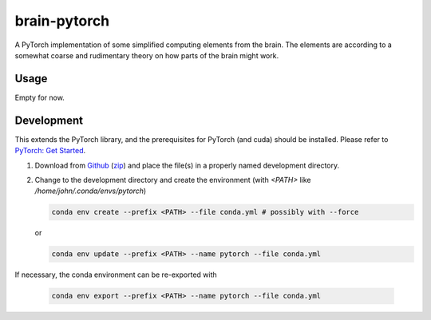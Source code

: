 brain-pytorch
=============

|GPLv2 license| |Python v3.7| |Stability Experimental| |GitHub issues| |Documentation Status|

A PyTorch implementation of some simplified computing elements from the brain. The elements are according to a somewhat coarse and rudimentary theory on how parts of the brain might work.

.. |GPLv2 license| image:: https://img.shields.io/badge/license-GPL2.0-green?style=for-the-badge
   :target: https://github.com/jeblad/brain-pytorch/blob/master/LICENSE

.. |Python v3.7| image:: https://img.shields.io/badge/python-3.7-blue.svg?style=for-the-badge
   :target: https://www.python.org/

.. |Stability Experimental| image:: https://img.shields.io/badge/stability-experimental-orange.svg?style=for-the-badge
   :target: https://github.com/emersion/stability-badges

.. |GitHub issues| image:: https://img.shields.io/github/issues-raw/jeblad/brain-pytorch?style=for-the-badge
   :target: https://github.com/jeblad/brain-pytorch/issues/

.. |Documentation Status| image:: https://readthedocs.org/projects/brain-pytorch/badge/?style=for-the-badge&version=latest
   :target: https://brain-pytorch.readthedocs.io/en/latest/?badge=latest

Usage
-----

Empty for now.

Development
-----------

This extends the PyTorch library, and the prerequisites for PyTorch (and cuda) should be installed. Please refer to `PyTorch: Get Started <https://pytorch.org/get-started/locally/>`_.

1. Download from `Github <https://github.com/jeblad/brain-pytorch>`_ (`zip <https://github.com/jeblad/brain-pytorch/archive/master.zip>`_) and place the file(s) in a properly named development directory.

2. Change to the development directory and create the environment (with `<PATH>` like `/home/john/.conda/envs/pytorch`)

   .. code-block:: bash

      conda env create --prefix <PATH> --file conda.yml # possibly with --force

   or

   .. code-block:: bash

      conda env update --prefix <PATH> --name pytorch --file conda.yml

If necessary, the conda environment can be re-exported with

   .. code-block:: bash

        conda env export --prefix <PATH> --name pytorch --file conda.yml
